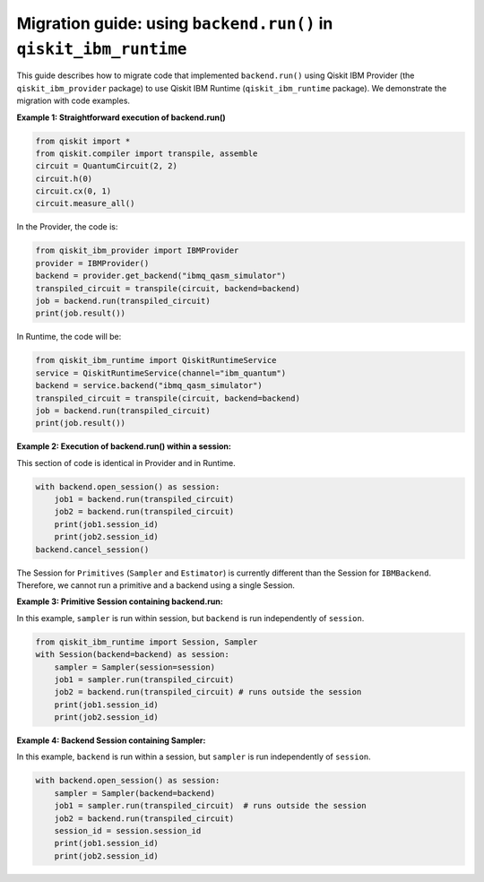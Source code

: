 Migration guide: using ``backend.run()`` in ``qiskit_ibm_runtime``
==================================================================

This guide describes how to migrate code that implemented ``backend.run()``
using Qiskit IBM Provider (the ``qiskit_ibm_provider`` package) to use
Qiskit IBM Runtime (``qiskit_ibm_runtime`` package).
We demonstrate the migration with code examples.

**Example 1: Straightforward execution of backend.run()**

.. code-block:: python

    from qiskit import *
    from qiskit.compiler import transpile, assemble
    circuit = QuantumCircuit(2, 2)
    circuit.h(0)
    circuit.cx(0, 1)
    circuit.measure_all()

In the Provider, the code is:

.. code-block:: python

    from qiskit_ibm_provider import IBMProvider
    provider = IBMProvider()
    backend = provider.get_backend("ibmq_qasm_simulator")
    transpiled_circuit = transpile(circuit, backend=backend)
    job = backend.run(transpiled_circuit)
    print(job.result())

In Runtime, the code will be:

.. code-block:: python

    from qiskit_ibm_runtime import QiskitRuntimeService
    service = QiskitRuntimeService(channel="ibm_quantum")
    backend = service.backend("ibmq_qasm_simulator")
    transpiled_circuit = transpile(circuit, backend=backend)
    job = backend.run(transpiled_circuit)
    print(job.result())

**Example 2: Execution of backend.run() within a session:**

This section of code is identical in Provider and in Runtime.

.. code-block:: python

    with backend.open_session() as session:
        job1 = backend.run(transpiled_circuit)
        job2 = backend.run(transpiled_circuit)
        print(job1.session_id)
        print(job2.session_id)
    backend.cancel_session()

The Session for ``Primitives`` (``Sampler`` and ``Estimator``) is currently different than
the Session for ``IBMBackend``. Therefore, we cannot run a primitive and a backend
using a single Session.

**Example 3: Primitive Session containing backend.run:**

In this example, ``sampler`` is run within session, but ``backend`` is run independently
of ``session``.

.. code-block:: python

    from qiskit_ibm_runtime import Session, Sampler
    with Session(backend=backend) as session:
        sampler = Sampler(session=session)
        job1 = sampler.run(transpiled_circuit)
        job2 = backend.run(transpiled_circuit) # runs outside the session
        print(job1.session_id)
        print(job2.session_id)

**Example 4: Backend Session containing Sampler:**

In this example, ``backend`` is run within a session, but ``sampler`` is run independently
of ``session``.

.. code-block:: python

    with backend.open_session() as session:
        sampler = Sampler(backend=backend)
        job1 = sampler.run(transpiled_circuit)  # runs outside the session
        job2 = backend.run(transpiled_circuit)
        session_id = session.session_id
        print(job1.session_id)
        print(job2.session_id)


